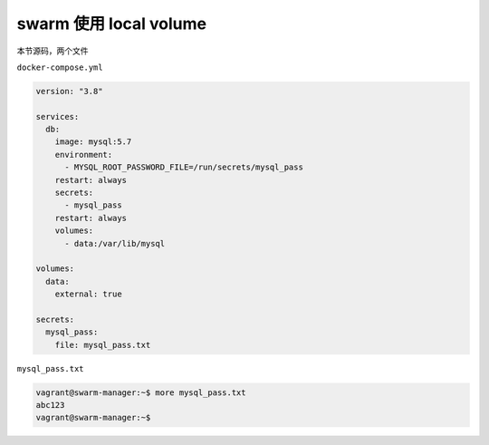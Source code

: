 swarm 使用 local volume
============================

本节源码，两个文件

``docker-compose.yml``

.. code-block:: yaml

    version: "3.8"

    services:
      db:
        image: mysql:5.7
        environment:
          - MYSQL_ROOT_PASSWORD_FILE=/run/secrets/mysql_pass
        restart: always
        secrets:
          - mysql_pass
        restart: always
        volumes:
          - data:/var/lib/mysql

    volumes:
      data:
        external: true

    secrets:
      mysql_pass:
        file: mysql_pass.txt

``mysql_pass.txt``

.. code-block:: yaml

    vagrant@swarm-manager:~$ more mysql_pass.txt
    abc123
    vagrant@swarm-manager:~$
